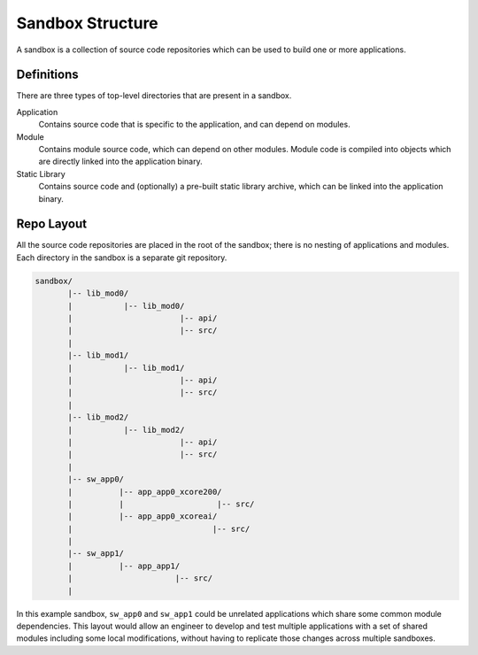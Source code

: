 Sandbox Structure
-----------------

A sandbox is a collection of source code repositories which can be used to build one or
more applications.

Definitions
^^^^^^^^^^^

There are three types of top-level directories that are present in a sandbox.

Application
  Contains source code that is specific to the application, and can depend on modules.

Module
  Contains module source code, which can depend on other modules. Module code is compiled
  into objects which are directly linked into the application binary.

Static Library
  Contains source code and (optionally) a pre-built static library archive, which can be
  linked into the application binary.

Repo Layout
^^^^^^^^^^^

All the source code repositories are placed in the root of the sandbox; there is no nesting
of applications and modules. Each directory in the sandbox is a separate git repository.

.. code-block::

    sandbox/
           |-- lib_mod0/
           |           |-- lib_mod0/
           |                       |-- api/
           |                       |-- src/
           |
           |-- lib_mod1/
           |           |-- lib_mod1/
           |                       |-- api/
           |                       |-- src/
           |
           |-- lib_mod2/
           |           |-- lib_mod2/
           |                       |-- api/
           |                       |-- src/
           |
           |-- sw_app0/
           |          |-- app_app0_xcore200/
           |          |                    |-- src/
           |          |-- app_app0_xcoreai/
           |                              |-- src/
           |
           |-- sw_app1/
           |          |-- app_app1/
           |                      |-- src/
           |

In this example sandbox, ``sw_app0`` and ``sw_app1`` could be unrelated applications which
share some common module dependencies. This layout would allow an engineer to develop and
test multiple applications with a set of shared modules including some local modifications,
without having to replicate those changes across multiple sandboxes.
